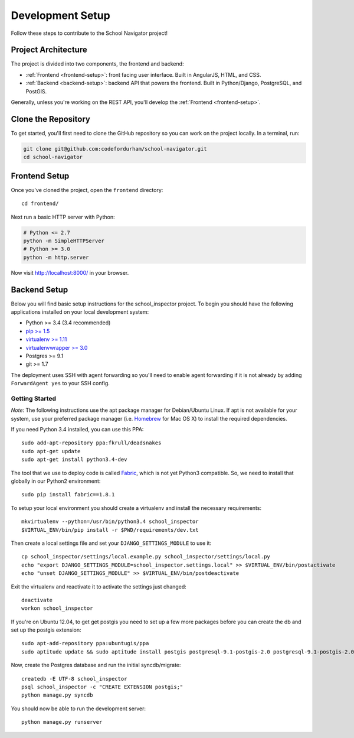 Development Setup
=================

Follow these steps to contribute to the School Navigator project!


.. _project-architecture:

Project Architecture
--------------------

The project is divided into two components, the frontend and backend:

* :ref:`Frontend <frontend-setup>`: front facing user interface. Built in AngularJS, HTML, and CSS.
* :ref:`Backend <backend-setup>`: backend API that powers the frontend. Built in Python/Django, PostgreSQL, and PostGIS.

Generally, unless you're working on the REST API, you'll develop the
:ref:`Frontend <frontend-setup>`.


.. _clone-the-repository:

Clone the Repository
--------------------

To get started, you'll first need to clone the GitHub repository so you can
work on the project locally. In a terminal, run:

.. code-block:: bash

    git clone git@github.com:codefordurham/school-navigator.git
    cd school-navigator


.. _frontend-setup:

Frontend Setup
--------------

Once you've cloned the project, open the ``frontend`` directory::

    cd frontend/

Next run a basic HTTP server with Python:

.. code-block:: bash

    # Python <= 2.7
    python -m SimpleHTTPServer
    # Python >= 3.0
    python -m http.server

Now visit http://localhost:8000/ in your browser.


.. _backend-setup:

Backend Setup
-------------

Below you will find basic setup instructions for the school_inspector
project. To begin you should have the following applications installed on your
local development system:

- Python >= 3.4 (3.4 recommended)
- `pip >= 1.5 <http://www.pip-installer.org/>`_
- `virtualenv >= 1.11 <http://www.virtualenv.org/>`_
- `virtualenvwrapper >= 3.0 <http://pypi.python.org/pypi/virtualenvwrapper>`_
- Postgres >= 9.1
- git >= 1.7

The deployment uses SSH with agent forwarding so you'll need to enable agent
forwarding if it is not already by adding ``ForwardAgent yes`` to your SSH config.


Getting Started
~~~~~~~~~~~~~~~
*Note*: The following instructions use the apt package manager for Debian/Ubuntu
Linux. If apt is not available for your system, use your preferred package manager
(i.e. `Homebrew <http://brew.sh>`_ for Mac OS X) to install the required dependencies.

If you need Python 3.4 installed, you can use this PPA::

    sudo add-apt-repository ppa:fkrull/deadsnakes
    sudo apt-get update
    sudo apt-get install python3.4-dev

The tool that we use to deploy code is called `Fabric
<http://docs.fabfile.org/>`_, which is not yet Python3 compatible. So,
we need to install that globally in our Python2 environment::

    sudo pip install fabric==1.8.1

To setup your local environment you should create a virtualenv and install the
necessary requirements::

    mkvirtualenv --python=/usr/bin/python3.4 school_inspector
    $VIRTUAL_ENV/bin/pip install -r $PWD/requirements/dev.txt

Then create a local settings file and set your ``DJANGO_SETTINGS_MODULE`` to use it::

    cp school_inspector/settings/local.example.py school_inspector/settings/local.py
    echo "export DJANGO_SETTINGS_MODULE=school_inspector.settings.local" >> $VIRTUAL_ENV/bin/postactivate
    echo "unset DJANGO_SETTINGS_MODULE" >> $VIRTUAL_ENV/bin/postdeactivate

Exit the virtualenv and reactivate it to activate the settings just changed::

    deactivate
    workon school_inspector

If you're on Ubuntu 12.04, to get get postgis you need to set up a few more
packages before you can create the db and set up the postgis extension::

   sudo apt-add-repository ppa:ubuntugis/ppa
   sudo aptitude update && sudo aptitude install postgis postgresql-9.1-postgis-2.0 postgresql-9.1-postgis-2.0-scripts

Now, create the Postgres database and run the initial syncdb/migrate::

    createdb -E UTF-8 school_inspector
    psql school_inspector -c "CREATE EXTENSION postgis;"
    python manage.py syncdb

You should now be able to run the development server::

    python manage.py runserver
